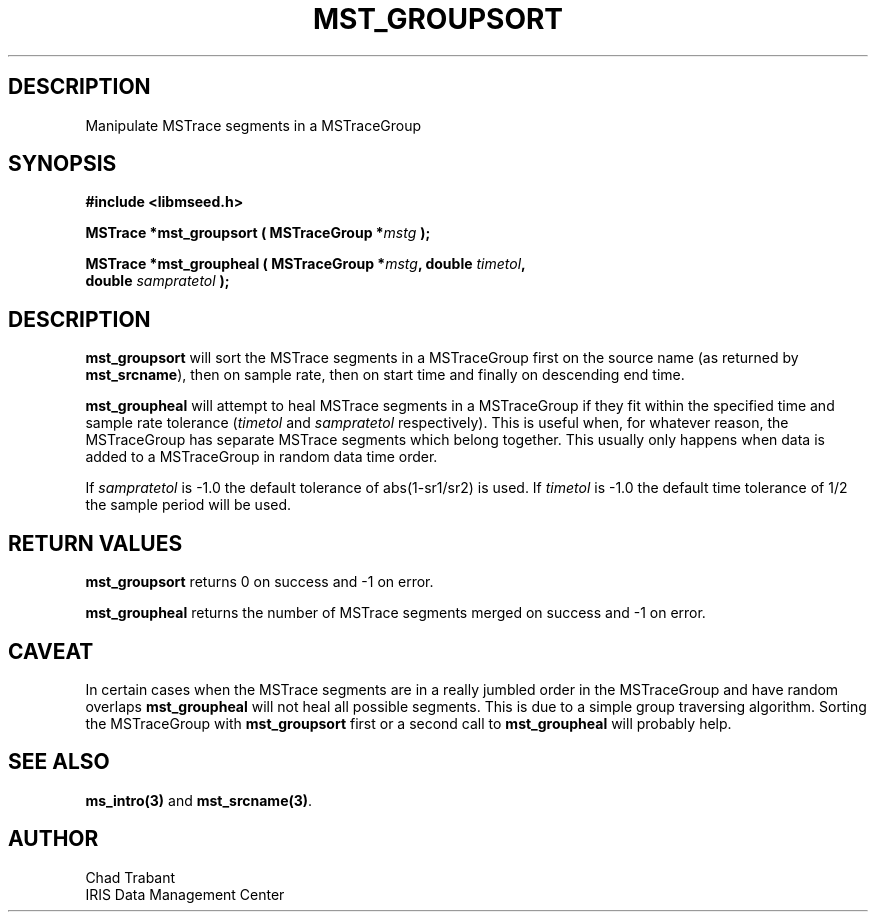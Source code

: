 .TH MST_GROUPSORT 3 2006/04/21 "Libmseed API"
.SH DESCRIPTION
Manipulate MSTrace segments in a MSTraceGroup

.SH SYNOPSIS
.nf
.B #include <libmseed.h>

.BI "MSTrace  *\fBmst_groupsort\fP ( MSTraceGroup *" mstg " );

.BI "MSTrace  *\fBmst_groupheal\fP ( MSTraceGroup *" mstg ", double " timetol ",
.BI "                          double " sampratetol " );"
.fi

.SH DESCRIPTION
\fBmst_groupsort\fP will sort the MSTrace segments in a MSTraceGroup first
on the source name (as returned by \fBmst_srcname\fP), then on sample
rate, then on start time and finally on descending end time.

\fBmst_groupheal\fP will attempt to heal MSTrace segments in a MSTraceGroup if
they fit within the specified time and sample rate tolerance
(\fItimetol\fP and \fIsampratetol\fP respectively).  This is useful when,
for whatever reason, the MSTraceGroup has separate MSTrace segments which
belong together.  This usually only happens when data is added to a
MSTraceGroup in random data time order.

If \fIsampratetol\fP is -1.0 the default tolerance of abs(1-sr1/sr2)
is used.  If \fItimetol\fP is -1.0 the default time tolerance of 1/2
the sample period will be used.

.SH RETURN VALUES
\fBmst_groupsort\fP returns 0 on success and -1 on error.

\fBmst_groupheal\fP returns the number of MSTrace segments merged on success
and -1 on error.

.SH CAVEAT
In certain cases when the MSTrace segments are in a really jumbled order
in the MSTraceGroup and have random overlaps \fBmst_groupheal\fP will not
heal all possible segments.  This is due to a simple group traversing
algorithm.  Sorting the MSTraceGroup with \fBmst_groupsort\fP first or a
second call to \fBmst_groupheal\fP will probably help.

.SH SEE ALSO
\fBms_intro(3)\fP and \fBmst_srcname(3)\fP.

.SH AUTHOR
.nf
Chad Trabant
IRIS Data Management Center
.fi
